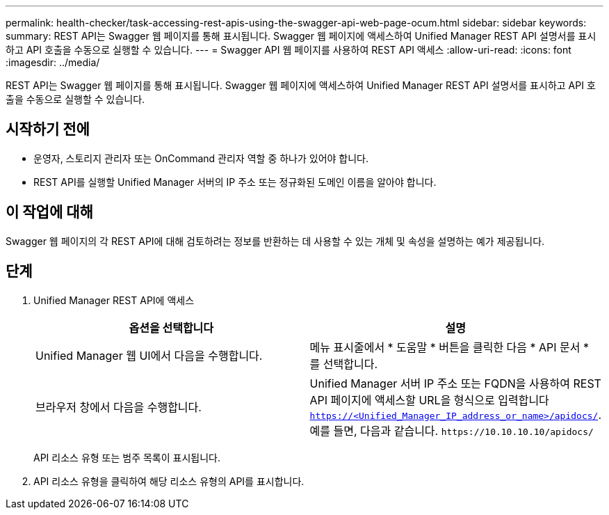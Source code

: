 ---
permalink: health-checker/task-accessing-rest-apis-using-the-swagger-api-web-page-ocum.html 
sidebar: sidebar 
keywords:  
summary: REST API는 Swagger 웹 페이지를 통해 표시됩니다. Swagger 웹 페이지에 액세스하여 Unified Manager REST API 설명서를 표시하고 API 호출을 수동으로 실행할 수 있습니다. 
---
= Swagger API 웹 페이지를 사용하여 REST API 액세스
:allow-uri-read: 
:icons: font
:imagesdir: ../media/


[role="lead"]
REST API는 Swagger 웹 페이지를 통해 표시됩니다. Swagger 웹 페이지에 액세스하여 Unified Manager REST API 설명서를 표시하고 API 호출을 수동으로 실행할 수 있습니다.



== 시작하기 전에

* 운영자, 스토리지 관리자 또는 OnCommand 관리자 역할 중 하나가 있어야 합니다.
* REST API를 실행할 Unified Manager 서버의 IP 주소 또는 정규화된 도메인 이름을 알아야 합니다.




== 이 작업에 대해

Swagger 웹 페이지의 각 REST API에 대해 검토하려는 정보를 반환하는 데 사용할 수 있는 개체 및 속성을 설명하는 예가 제공됩니다.



== 단계

. Unified Manager REST API에 액세스
+
|===
| 옵션을 선택합니다 | 설명 


 a| 
Unified Manager 웹 UI에서 다음을 수행합니다.
 a| 
메뉴 표시줄에서 * 도움말 * 버튼을 클릭한 다음 * API 문서 * 를 선택합니다.



 a| 
브라우저 창에서 다음을 수행합니다.
 a| 
Unified Manager 서버 IP 주소 또는 FQDN을 사용하여 REST API 페이지에 액세스할 URL을 형식으로 입력합니다 `https://<Unified_Manager_IP_address_or_name>/apidocs/`. 예를 들면, 다음과 같습니다. `+https://10.10.10.10/apidocs/+`

|===
+
API 리소스 유형 또는 범주 목록이 표시됩니다.

. API 리소스 유형을 클릭하여 해당 리소스 유형의 API를 표시합니다.

